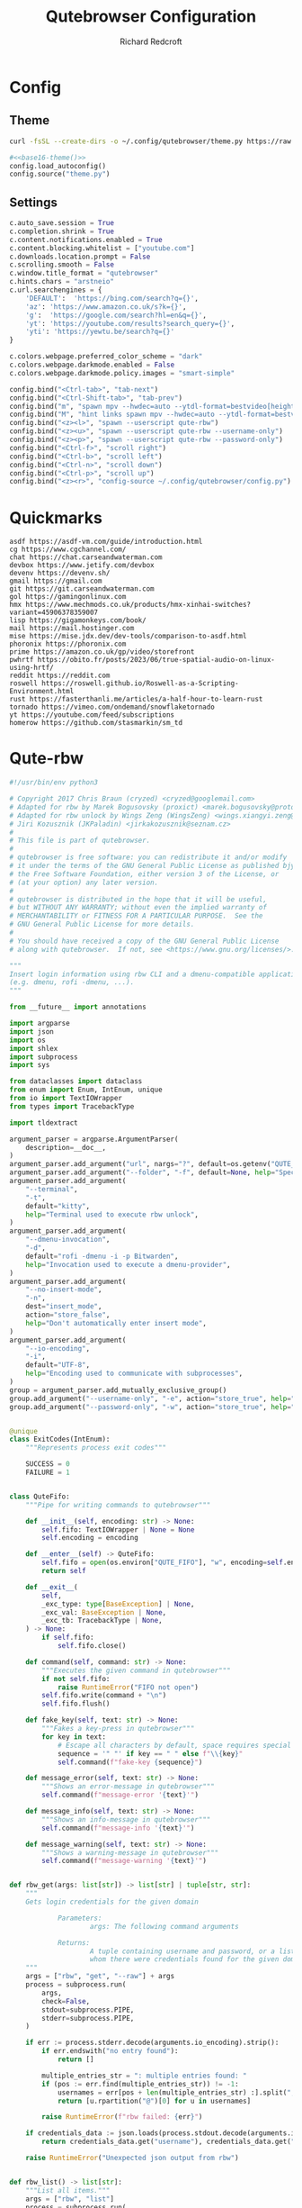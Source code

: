 #+TITLE: Qutebrowser Configuration
#+AUTHOR: Richard Redcroft
#+EMAIL: Richard@Redcroft.tech
#+OPTIONS: toc:nil num:nil
#+PROPERTY: Header-args :tangle-mode (identity #o444) :mkdirp yes
#+auto_tangle: t

* Config
** Theme
#+NAME: base16-theme
#+begin_src sh
  curl -fsSL --create-dirs -o ~/.config/qutebrowser/theme.py https://raw.githubusercontent.com/theova/base16-qutebrowser/master/themes/default/base16-gruvbox-dark-medium.config.py
#+end_src

#+begin_src python :tangle "~/.config/qutebrowser/config.py" :noweb yes
  #<<base16-theme()>>
  config.load_autoconfig()
  config.source("theme.py")
#+end_src

** Settings
#+begin_src python :tangle "~/.config/qutebrowser/config.py"
  c.auto_save.session = True
  c.completion.shrink = True
  c.content.notifications.enabled = True
  c.content.blocking.whitelist = ["youtube.com"]
  c.downloads.location.prompt = False
  c.scrolling.smooth = False
  c.window.title_format = "qutebrowser"
  c.hints.chars = "arstneio"
  c.url.searchengines = {
      'DEFAULT':  'https://bing.com/search?q={}',
      'az': 'https://www.amazon.co.uk/s?k={}',
      'g':  'https://google.com/search?hl=en&q={}',
      'yt': 'https://youtube.com/results?search_query={}',
      'yti': 'https://yewtu.be/search?q={}'
  }

  c.colors.webpage.preferred_color_scheme = "dark"
  c.colors.webpage.darkmode.enabled = False
  c.colors.webpage.darkmode.policy.images = "smart-simple"

  config.bind("<Ctrl-tab>", "tab-next")
  config.bind("<Ctrl-Shift-tab>", "tab-prev")
  config.bind("m", "spawn mpv --hwdec=auto --ytdl-format=bestvideo[height<=?720]+bestaudio/best {url}")
  config.bind("M", "hint links spawn mpv --hwdec=auto --ytdl-format=bestvideo[height<=?720]+bestaudio/best {hint-url}")
  config.bind("<z><l>", "spawn --userscript qute-rbw")
  config.bind("<z><u>", "spawn --userscript qute-rbw --username-only")
  config.bind("<z><p>", "spawn --userscript qute-rbw --password-only")
  config.bind("<Ctrl-f>", "scroll right")
  config.bind("<Ctrl-b>", "scroll left")
  config.bind("<Ctrl-n>", "scroll down")
  config.bind("<Ctrl-p>", "scroll up")
  config.bind("<z><r>", "config-source ~/.config/qutebrowser/config.py")
#+end_src

* Quickmarks
#+begin_src text :tangle "~/.config/qutebrowser/quickmarks"
  asdf https://asdf-vm.com/guide/introduction.html
  cg https://www.cgchannel.com/
  chat https://chat.carseandwaterman.com
  devbox https://www.jetify.com/devbox
  devenv https://devenv.sh/
  gmail https://gmail.com
  git https://git.carseandwaterman.com
  gol https://gamingonlinux.com
  hmx https://www.mechmods.co.uk/products/hmx-xinhai-switches?variant=45906378359007
  lisp https://gigamonkeys.com/book/
  mail https://mail.hostinger.com
  mise https://mise.jdx.dev/dev-tools/comparison-to-asdf.html
  phoronix https://phoronix.com
  prime https://amazon.co.uk/gp/video/storefront
  pwhrtf https://obito.fr/posts/2023/06/true-spatial-audio-on-linux-using-hrtf/
  reddit https://reddit.com
  roswell https://roswell.github.io/Roswell-as-a-Scripting-Environment.html
  rust https://fasterthanli.me/articles/a-half-hour-to-learn-rust
  tornado https://vimeo.com/ondemand/snowflaketornado
  yt https://youtube.com/feed/subscriptions
  homerow https://github.com/stasmarkin/sm_td
#+end_src

* Qute-rbw
#+begin_src python :tangle "~/.local/share/qutebrowser/userscripts/qute-rbw" :tangle-mode (identity #o755)
  #!/usr/bin/env python3

  # Copyright 2017 Chris Braun (cryzed) <cryzed@googlemail.com>
  # Adapted for rbw by Marek Bogusovsky (proxict) <marek.bogusovsky@protonmail.com>,
  # Adapted for rbw unlock by Wings Zeng (WingsZeng) <wings.xiangyi.zeng@gmail.com>
  # Jiri Kozusznik (JKPaladin) <jirkakozusznik@seznam.cz>
  #
  # This file is part of qutebrowser.
  #
  # qutebrowser is free software: you can redistribute it and/or modify
  # it under the terms of the GNU General Public License as published bjy
  # the Free Software Foundation, either version 3 of the License, or
  # (at your option) any later version.
  #
  # qutebrowser is distributed in the hope that it will be useful,
  # but WITHOUT ANY WARRANTY; without even the implied warranty of
  # MERCHANTABILITY or FITNESS FOR A PARTICULAR PURPOSE.  See the
  # GNU General Public License for more details.
  #
  # You should have received a copy of the GNU General Public License
  # along with qutebrowser.  If not, see <https://www.gnu.org/licenses/>.

  """
  Insert login information using rbw CLI and a dmenu-compatible application
  (e.g. dmenu, rofi -dmenu, ...).
  """

  from __future__ import annotations

  import argparse
  import json
  import os
  import shlex
  import subprocess
  import sys

  from dataclasses import dataclass
  from enum import Enum, IntEnum, unique
  from io import TextIOWrapper
  from types import TracebackType

  import tldextract

  argument_parser = argparse.ArgumentParser(
      description=__doc__,
  )
  argument_parser.add_argument("url", nargs="?", default=os.getenv("QUTE_URL"))
  argument_parser.add_argument("--folder", "-f", default=None, help="Specify folder to search for the credentials")
  argument_parser.add_argument(
      "--terminal",
      "-t",
      default="kitty",
      help="Terminal used to execute rbw unlock",
  )
  argument_parser.add_argument(
      "--dmenu-invocation",
      "-d",
      default="rofi -dmenu -i -p Bitwarden",
      help="Invocation used to execute a dmenu-provider",
  )
  argument_parser.add_argument(
      "--no-insert-mode",
      "-n",
      dest="insert_mode",
      action="store_false",
      help="Don't automatically enter insert mode",
  )
  argument_parser.add_argument(
      "--io-encoding",
      "-i",
      default="UTF-8",
      help="Encoding used to communicate with subprocesses",
  )
  group = argument_parser.add_mutually_exclusive_group()
  group.add_argument("--username-only", "-e", action="store_true", help="Only insert username")
  group.add_argument("--password-only", "-w", action="store_true", help="Only insert password")


  @unique
  class ExitCodes(IntEnum):
      """Represents process exit codes"""

      SUCCESS = 0
      FAILURE = 1


  class QuteFifo:
      """Pipe for writing commands to qutebrowser"""

      def __init__(self, encoding: str) -> None:
          self.fifo: TextIOWrapper | None = None
          self.encoding = encoding

      def __enter__(self) -> QuteFifo:
          self.fifo = open(os.environ["QUTE_FIFO"], "w", encoding=self.encoding)
          return self

      def __exit__(
          self,
          _exc_type: type[BaseException] | None,
          _exc_val: BaseException | None,
          _exc_tb: TracebackType | None,
      ) -> None:
          if self.fifo:
              self.fifo.close()

      def command(self, command: str) -> None:
          """Executes the given command in qutebrowser"""
          if not self.fifo:
              raise RuntimeError("FIFO not open")
          self.fifo.write(command + "\n")
          self.fifo.flush()

      def fake_key(self, text: str) -> None:
          """Fakes a key-press in qutebrowser"""
          for key in text:
              # Escape all characters by default, space requires special handling
              sequence = '" "' if key == " " else f"\\{key}"
              self.command(f"fake-key {sequence}")

      def message_error(self, text: str) -> None:
          """Shows an error-message in qutebrowser"""
          self.command(f"message-error '{text}'")

      def message_info(self, text: str) -> None:
          """Shows an info-message in qutebrowser"""
          self.command(f"message-info '{text}'")

      def message_warning(self, text: str) -> None:
          """Shows a warning-message in qutebrowser"""
          self.command(f"message-warning '{text}'")


  def rbw_get(args: list[str]) -> list[str] | tuple[str, str]:
      """
      Gets login credentials for the given domain

              Parameters:
                      args: The following command arguments

              Returns:
                      A tuple containing username and password, or a list of possible usernames for
                      whom there were credentials found for the given domain.
      """
      args = ["rbw", "get", "--raw"] + args
      process = subprocess.run(
          args,
          check=False,
          stdout=subprocess.PIPE,
          stderr=subprocess.PIPE,
      )

      if err := process.stderr.decode(arguments.io_encoding).strip():
          if err.endswith("no entry found"):
              return []

          multiple_entries_str = ": multiple entries found: "
          if (pos := err.find(multiple_entries_str)) != -1:
              usernames = err[pos + len(multiple_entries_str) :].split(", ")
              return [u.rpartition("@")[0] for u in usernames]

          raise RuntimeError(f"rbw failed: {err}")

      if credentials_data := json.loads(process.stdout.decode(arguments.io_encoding).strip()).get("data"):
          return credentials_data.get("username"), credentials_data.get("password")

      raise RuntimeError("Unexpected json output from rbw")


  def rbw_list() -> list[str]:
      """List all items."""
      args = ["rbw", "list"]
      process = subprocess.run(
          args,
          check=False,
          stdout=subprocess.PIPE,
          stderr=subprocess.PIPE,
      )
      return process.stdout.decode(arguments.io_encoding).splitlines()


  def dmenu(items: list[str]) -> str:
      """Runs dmenu with given arguments."""
      print(arguments.dmenu_invocation)
      process = subprocess.run(
          shlex.split(arguments.dmenu_invocation),
          input="\n".join(items).encode(arguments.io_encoding),
          check=False,
          stdout=subprocess.PIPE,
      )
      return process.stdout.decode(arguments.io_encoding).strip()


  @unique
  class MessageType(Enum):
      """Represents message type"""

      ERROR = 0
      INFO = 1


  @dataclass
  class Message:
      """Represents a string of a given type"""

      message: str
      message_type: MessageType


  def rbw_get_credential(args: list[str]) -> tuple[str, str]:
      """
      A wrapper of rbw_get, retrieves a single credential using the provided arguments.

              Parameters:
                      args: The following command arguments

              Returns:
                      A tuple containing username and password
      """
      try:
          credential = rbw_get(args)
      except (RuntimeError, OSError) as err:
          return Message(str(err), MessageType.ERROR)
      if not isinstance(credential, tuple):
          return Message("Unexpected: multiple results encountered", MessageType.ERROR)
      return credential


  def get_credential(uri: str) -> tuple[str, str]:
      """
      Gets login credentials for the given domain

              Parameters:
                      uri: The uri to get the credential for

              Returns:
                      A tuple containing username and password, or a list of possible usernames for
                      whom there were credentials found for the given domain.
      """
      extract_result = tldextract.extract(arguments.url)
      scheme = ("https" if arguments.url.startswith("https") else "http") + "://"

      uri_candidates = [extract_result.fqdn, extract_result.registered_domain, extract_result.domain]
      targets = [scheme + candidate for candidate in uri_candidates if candidate]
      if extract_result.ipv4:
          targets.append(extract_result.ipv4)

      for target in targets:
          try:
              credentials = rbw_get([target])
          except (RuntimeError, OSError) as err:
              return Message(str(err), MessageType.ERROR)

          if isinstance(credentials, tuple):  # We found exactly one match, return it immediately
              return credentials
          if isinstance(credentials, list):  # We either found multiple or no credentials
              # If no credentials were found for this target, continue searching in other targets
              if not credentials:
                  continue
              # For multiple matches, let the user decide which one to fill, if any
              if not (username := dmenu(credentials)):
                  return Message("Canceled by user", MessageType.INFO)

              return rbw_get_credential([uri, username])

      # If no credentials were found for all targets, display a dmenu with all items for the user to choose from
      if not (name := dmenu(rbw_list())):
          return Message("Canceled by user", MessageType.INFO)
      return rbw_get_credential([name])


  def try_unlock() -> bool:
      if subprocess.run(['rbw', 'unlocked'], stderr=subprocess.DEVNULL).returncode != 0:
          subprocess.run([arguments.terminal, '--title', 'rbw', 'rbw', 'unlock'])
      return subprocess.run(['rbw', 'unlocked'], stderr=subprocess.DEVNULL).returncode == 0


  def main() -> int:
      """main"""
      if not arguments.url:
          argument_parser.print_help()
          return ExitCodes.FAILURE

      with QuteFifo(arguments.io_encoding) as fifo:
          if not try_unlock():
              fifo.message_info('rbw unlock failed!')
              return ExitCodes.SUCCESS
          credential = get_credential(uri=arguments.url)
          if isinstance(credential, Message):
              if credential.message_type == MessageType.ERROR:
                  fifo.message_error(credential.message)
                  return ExitCodes.FAILURE

              fifo.message_info(credential.message)
              return ExitCodes.SUCCESS

          username, password = credential

          if arguments.username_only:
              fifo.fake_key(username)
          elif arguments.password_only:
              fifo.fake_key(password)
          else:
              fifo.fake_key(username)
              fifo.command("fake-key <Tab>")
              fifo.fake_key(password)

          if arguments.insert_mode:
              fifo.command("mode-enter insert")

      return ExitCodes.SUCCESS


  if __name__ == "__main__":
      arguments = argument_parser.parse_args()
      sys.exit(main())
#+end_src


* Adblock
#+begin_src javascript :tangle "~/.local/share/qutebrowser/greasemonkey/yt-adblock.js" :tangle-mode (identity #o755)
  // ==UserScript==
  // @name         YouTube AdBlocker 05/26/2025
  // @namespace    https://github.com/tapetenputzer
  // @version      1.3
  // @author       tapetenputzer
  // @description  Removes all YouTube ad containers without any skip-button logic.
  // @match        https://www.youtube.com/*
  // @run-at       document-start
  // @grant        none
  // @license      MIT
  // ==/UserScript==
   
  (function() {
      'use strict';
   
      // 1) Insert CSS to hide every ad container and overlay before render
      const css = `
          .video-ads,
          #player-ads,
          ytd-ad-slot-renderer,
          ytd-display-ad-renderer,
          ytd-video-ad-renderer,
          .ytp-ad-module,
          .ytp-ad-overlay-slot,
          .ytp-overlay-ad-conversation,
          .ytp-ad-info,
          .ytp-ad-text,
          .ytp-ad-duration-remaining,
          .ytp-paid-content-overlay,
          .ytd-promoted-sparkles-web-renderer,
          .ytp-ad-player-overlay {
              display: none !important;
          }
      `;
      const style = document.createElement('style');
      style.textContent = css;
      document.documentElement.appendChild(style);
   
      // 2) MutationObserver: immediately remove any newly injected ad containers
      const observer = new MutationObserver(mutations => {
          for (const mutation of mutations) {
              for (const node of mutation.addedNodes) {
                  if (!(node instanceof Element)) continue;
                  if (node.matches(
                      '.video-ads, #player-ads, ytd-ad-slot-renderer, ytd-display-ad-renderer, ytd-video-ad-renderer, .ytp-ad-module'
                  )) {
                      node.remove();
                  }
              }
          }
      });
   
      function startObserver() {
          const target = document.body;
          if (target) {
              observer.observe(target, { childList: true, subtree: true });
          } else {
              setTimeout(startObserver, 100);
          }
      }
      startObserver();
   
      // 3) Fallback on full page load: remove any leftover ad containers
      window.addEventListener('load', () => {
          document.querySelectorAll(
              '.video-ads, #player-ads, ytd-ad-slot-renderer, ytd-display-ad-renderer, ytd-video-ad-renderer, .ytp-ad-module'
          ).forEach(el => el.remove());
      });
  })();
#+end_src
